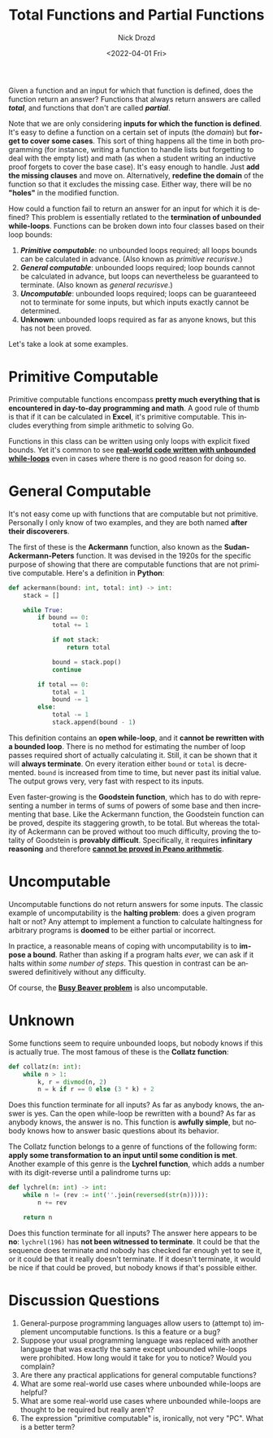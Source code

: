 #+options: ':nil *:t -:t ::t <:t H:3 \n:nil ^:t arch:headline
#+options: author:t broken-links:nil c:nil creator:nil
#+options: d:(not "LOGBOOK") date:t e:t email:nil f:t inline:t num:t
#+options: p:nil pri:nil prop:nil stat:t tags:t tasks:t tex:t
#+options: timestamp:t title:t toc:nil todo:t |:t
#+title: Total Functions and Partial Functions
#+date: <2022-04-01 Fri>
#+author: Nick Drozd
#+email: nicholasdrozd@gmail.com
#+language: en
#+select_tags: export
#+exclude_tags: noexport
#+creator: Emacs 29.0.50 (Org mode 9.5.2)
#+cite_export:
#+jekyll_layout: post
#+jekyll_categories:
#+jekyll_tags:

Given a function and an input for which that function is defined, does the function return an answer? Functions that always return answers are called */total/*, and functions that don't are called */partial/*.

Note that we are only considering *inputs for which the function is defined*. It's easy to define a function on a certain set of inputs (the /domain/) but *forget to cover some cases*. This sort of thing happens all the time in both programming (for instance, writing a function to handle lists but forgetting to deal with the empty list) and math (as when a student writing an inductive proof forgets to cover the base case). It's easy enough to handle. Just *add the missing clauses* and move on. Alternatively, *redefine the domain* of the function so that it excludes the missing case. Either way, there will be no *"holes"* in the modified function.

How could a function fail to return an answer for an input for which it is defined? This problem is essentially retlated to the *termination of unbounded while-loops*. Functions can be broken down into four classes based on their loop bounds:

1. */Primitive computable/*: no unbounded loops required; all loops bounds can be calculated in advance. (Also known as /primitive recurisve/.)
2. */General computable/*: unbounded loops required; loop bounds cannot be calculated in advance, but loops can nevertheless be guaranteed to terminate. (Also known as /general recurisve/.)
3. */Uncomputable/*: unbounded loops required; loops can be guaranteeed not to terminate for some inputs, but which inputs exactly cannot be determined.
4. *Unknown*: unbounded loops required as far as anyone knows, but this has not been proved.

Let's take a look at some examples.

* Primitive Computable

Primitive computable functions encompass *pretty much everything that is encountered in day-to-day programming and math*. A good rule of thumb is that if it can be calculated in *Excel*, it's primitive computable. This includes everything from simple arithmetic to solving Go.

Functions in this class can be written using only loops with explicit fixed bounds. Yet it's common to see *[[https://nickdrozd.github.io/2021/09/02/new-pylint-checks.html][real-world code written with unbounded while-loops]]* even in cases where there is no good reason for doing so.

* General Computable

It's not easy come up with functions that are computable but not primitive. Personally I only know of two examples, and they are both named *after their discoverers*.

The first of these is the *Ackermann* function, also known as the *Sudan-Ackermann-Peters* function. It was devised in the 1920s for the specific purpose of showing that there are computable functions that are not primitive computable. Here's a definition in *Python*:

#+begin_src python
def ackermann(bound: int, total: int) -> int:
    stack = []

    while True:
        if bound == 0:
            total += 1

            if not stack:
                return total

            bound = stack.pop()
            continue

        if total == 0:
            total = 1
            bound -= 1
        else:
            total -= 1
            stack.append(bound - 1)
#+end_src

This definition contains an *open while-loop*, and it *cannot be rewritten with a bounded loop*. There is no method for estimating the number of loop passes required short of actually calculating it. Still, it can be shown that it will *always terminate*. On every iteration either =bound= or =total= is decremented. =bound= is increased from time to time, but never past its initial value. The output grows very, very fast with respect to its inputs.

Even faster-growing is the *Goodstein function*, which has to do with representing a number in terms of sums of powers of some base and then incrementing that base. Like the Ackermann function, the Goodstein function can be proved, despite its staggering growth, to be total. But whereas the totality of Ackermann can be proved without too much difficulty, proving the totality of Goodstein is *provably difficult*. Specifically, it requires *infinitary reasoning* and therefore *[[http://www.cs.tau.ac.il/~nachumd/term/Kirbyparis.pdf][cannot be proved in Peano arithmetic]]*.

* Uncomputable

Uncomputable functions do not return answers for some inputs. The classic example of uncomputability is the *halting problem*: does a given program halt or not? Any attempt to implement a function to calculate haltingness for arbitrary programs is *doomed* to be either partial or incorrect.

In practice, a reasonable means of coping with uncomputability is to *impose a bound*. Rather than asking if a program halts /ever/, we can ask if it halts within /some number of steps/. This question in contrast can be answered definitively without any difficulty.

Of course, the *[[https://nickdrozd.github.io/2020/10/15/busy-beaver-well-defined.html][Busy Beaver problem]]* is also uncomputable.

* Unknown

Some functions seem to require unbounded loops, but nobody knows if this is actually true. The most famous of these is the *Collatz function*:

#+begin_src python
def collatz(n: int):
    while n > 1:
        k, r = divmod(n, 2)
        n = k if r == 0 else (3 * k) + 2
#+end_src

Does this function terminate for all inputs? As far as anybody knows, the answer is yes. Can the open while-loop be rewritten with a bound? As far as anybody knows, the answer is no. This function is *awfully simple*, but nobody knows how to answer basic questions about its behavior.

The Collatz function belongs to a genre of functions of the following form: *apply some transformation to an input until some condition is met*. Another example of this genre is the *Lychrel function*, which adds a number with its digit-reverse until a palindrome turns up:

#+begin_src python
def lychrel(n: int) -> int:
    while n != (rev := int(''.join(reversed(str(n))))):
        n += rev

    return n
#+end_src

Does this function terminate for all inputs? The answer here appears to be *no*: =lychrel(196)= has *not been witnessed to terminate*. It could be that the sequence does terminate and nobody has checked far enough yet to see it, or it could be that it really doesn't terminate. If it doesn't terminate, it would be nice if that could be proved, but nobody knows if that's possible either.

* Discussion Questions

1. General-purpose programming languages allow users to (attempt to) implement uncomputable functions. Is this a feature or a bug?
2. Suppose your usual programming language was replaced with another language that was exactly the same except unbounded while-loops were prohibited. How long would it take for you to notice? Would you complain?
3. Are there any practical applications for general computable functions?
4. What are some real-world use cases where unbounded while-loops are helpful?
5. What are some real-world use cases where unbounded while-loops are thought to be required but really aren't?
6. The expression "primitive computable" is, ironically, not very "PC". What is a better term?
